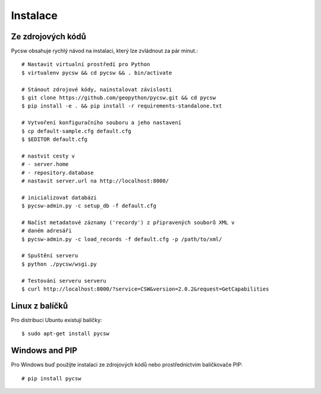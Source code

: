 Instalace
---------

Ze zdrojových kódů
""""""""""""""""""

Pycsw obsahuje rychlý návod na instalaci, který lze  zvládnout za pár minut.::

        # Nastavit virtualní prostředí pro Python
        $ virtualenv pycsw && cd pycsw && . bin/activate
        
        # Stánout zdrojové kódy, nainstalovat závislosti
        $ git clone https://github.com/geopython/pycsw.git && cd pycsw
        $ pip install -e . && pip install -r requirements-standalone.txt
        
        # Vytvoření konfiguračního souboru a jeho nastavení
        $ cp default-sample.cfg default.cfg
        $ $EDITOR default.cfg

        # nastvit cesty v 
        # - server.home
        # - repository.database
        # nastavit server.url na http://localhost:8000/
        
        # inicializovat databázi
        $ pycsw-admin.py -c setup_db -f default.cfg
        
        # Načíst metadatové záznamy ('recordy') z připravených souborů XML v
        # daném adresáři
        $ pycsw-admin.py -c load_records -f default.cfg -p /path/to/xml/
        
        # Spuštění serveru
        $ python ./pycsw/wsgi.py
        
        # Testování serveru serveru
        $ curl http://localhost:8000/?service=CSW&version=2.0.2&request=GetCapabilities

Linux z balíčků
"""""""""""""""

Pro distribuci Ubuntu existují balíčky::

    $ sudo apt-get install pycsw

Windows and PIP
"""""""""""""""

Pro Windows buď použijte instalaci ze zdrojových kódů nebo prostřednictvím
balíčkovače PIP::

    # pip install pycsw

